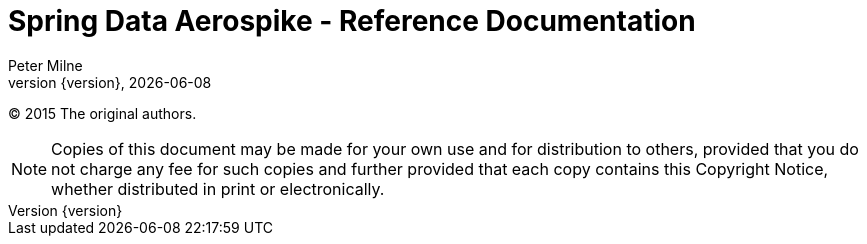 = Spring Data Aerospike - Reference Documentation
Peter Milne;
:revnumber: {version}
:revdate: {localdate}
:toc:
:toc-placement!:

(C) 2015 The original authors.

NOTE: Copies of this document may be made for your own use and for distribution to others, provided that you do not charge any fee for such copies and further provided that each copy contains this Copyright Notice, whether distributed in print or electronically.

toc::[]

